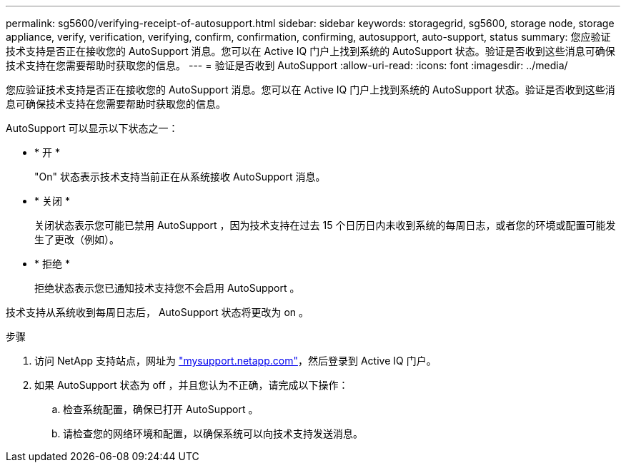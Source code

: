 ---
permalink: sg5600/verifying-receipt-of-autosupport.html 
sidebar: sidebar 
keywords: storagegrid, sg5600, storage node, storage appliance, verify, verification, verifying, confirm, confirmation, confirming, autosupport, auto-support, status 
summary: 您应验证技术支持是否正在接收您的 AutoSupport 消息。您可以在 Active IQ 门户上找到系统的 AutoSupport 状态。验证是否收到这些消息可确保技术支持在您需要帮助时获取您的信息。 
---
= 验证是否收到 AutoSupport
:allow-uri-read: 
:icons: font
:imagesdir: ../media/


[role="lead"]
您应验证技术支持是否正在接收您的 AutoSupport 消息。您可以在 Active IQ 门户上找到系统的 AutoSupport 状态。验证是否收到这些消息可确保技术支持在您需要帮助时获取您的信息。

AutoSupport 可以显示以下状态之一：

* * 开 *
+
"On" 状态表示技术支持当前正在从系统接收 AutoSupport 消息。

* * 关闭 *
+
关闭状态表示您可能已禁用 AutoSupport ，因为技术支持在过去 15 个日历日内未收到系统的每周日志，或者您的环境或配置可能发生了更改（例如）。

* * 拒绝 *
+
拒绝状态表示您已通知技术支持您不会启用 AutoSupport 。



技术支持从系统收到每周日志后， AutoSupport 状态将更改为 on 。

.步骤
. 访问 NetApp 支持站点，网址为 http://mysupport.netapp.com/["mysupport.netapp.com"^]，然后登录到 Active IQ 门户。
. 如果 AutoSupport 状态为 off ，并且您认为不正确，请完成以下操作：
+
.. 检查系统配置，确保已打开 AutoSupport 。
.. 请检查您的网络环境和配置，以确保系统可以向技术支持发送消息。



